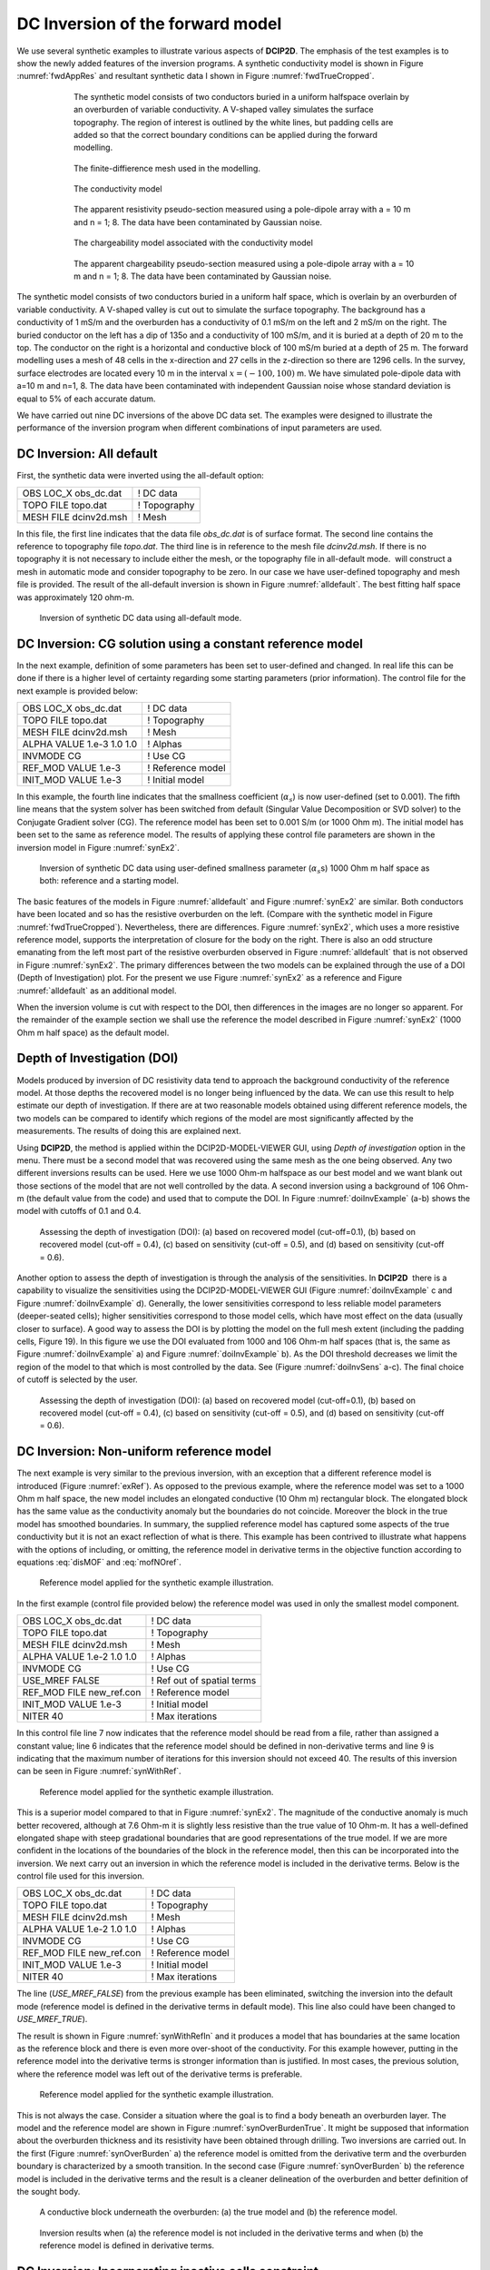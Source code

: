 .. _dcinvexample:

DC Inversion of the forward model
=================================

We use several synthetic examples to illustrate various aspects of **DCIP2D**. The
emphasis of the test examples is to show the newly added features of the
inversion programs. A synthetic conductivity model is shown in Figure
:numref:`fwdAppRes` and resultant synthetic data I shown in Figure
:numref:`fwdTrueCropped`.
   
.. figure:: ../images/fwdTrue.png
   :figwidth: 75%
   :align: center
   :name: fwdTrue

   The synthetic model consists of two conductors buried in a uniform halfspace overlain
   by an overburden of variable conductivity. A V-shaped valley simulates the surface topography.
   The region of interest is outlined by the white lines, but padding cells are added so that the correct
   boundary conditions can be applied during the forward modelling.

.. figure:: ../images/fwdMesh.png
   :figwidth: 75%
   :align: center
   :name: fwdMesh

   The finite-diffierence mesh used in the modelling.


.. figure:: ../images/fwdTrueCropped.png
   :figwidth: 75%
   :align: center
   :name: fwdTrueCropped

   The conductivity model


.. figure:: ../images/fwdAppRes.png
   :figwidth: 75%
   :align: center
   :name: fwdAppRes
   
   The apparent resistivity pseudo-section measured using a pole-dipole array with a = 10 m and
   n = 1; 8. The data have been contaminated by Gaussian noise.


.. figure:: ../images/fwdTrueCharge.png
   :figwidth: 75%
   :align: center
   :name: fwdTrueCharge
   
   The chargeability model associated with the conductivity model


.. figure:: ../images/fwdAppCharge.png
   :name: fwdAppCharge
   :figwidth: 75%
   :align: center

   The apparent chargeability pseudo-section measured using a pole-dipole array with a = 10 m and
   n = 1; 8. The data have been contaminated by Gaussian noise.

The synthetic model consists of two conductors buried in a uniform half
space, which is overlain by an overburden of variable conductivity. A
V-shaped valley is cut out to simulate the surface topography. The
background has a conductivity of 1 mS/m and the overburden has a
conductivity of 0.1 mS/m on the left and 2 mS/m on the right. The buried
conductor on the left has a dip of 135o and a conductivity of 100 mS/m,
and it is buried at a depth of 20 m to the top. The conductor on the
right is a horizontal and conductive block of 100 mS/m buried at a depth
of 25 m. The forward modelling uses a mesh of 48 cells in the
x-direction and 27 cells in the z-direction so there are 1296 cells. In
the survey, surface electrodes are located every 10 m in the interval
:math:`x=(-100,100)` m. We have simulated pole-dipole data with a=10 m
and n=1, 8. The data have been contaminated with independent Gaussian
noise whose standard deviation is equal to 5% of each accurate datum.

We have carried out nine DC inversions of the above DC data set. The
examples were designed to illustrate the performance of the inversion
program when different combinations of input parameters are used.

DC Inversion: All default
-------------------------

First, the synthetic data were inverted using the all-default option:

+--------------------------+----------------+
| OBS LOC\_X obs\_dc.dat   | ! DC data      |
+--------------------------+----------------+
| TOPO FILE topo.dat       | ! Topography   |
+--------------------------+----------------+
| MESH FILE dcinv2d.msh    | ! Mesh         |
+--------------------------+----------------+

In this file, the first line indicates that the data file *obs_dc.dat* is of surface format.
The second line contains the reference to topography file *topo.dat*. The third
line is in reference to the mesh file *dcinv2d.msh*. If there is no topography it is
not necessary to include either the mesh, or the topography file in
all-default mode.  will construct a mesh in automatic mode and consider
topography to be zero. In our case we have user-defined topography and
mesh file is provided. The result of the all-default inversion is shown
in Figure :numref:`alldefault`. The best fitting half space was
approximately 120 ohm-m.

.. figure:: ../images/alldefault.png
   :name: alldefault

   Inversion of synthetic DC data using all-default mode.

DC Inversion: CG solution using a constant reference model
----------------------------------------------------------

In the next example, definition of some parameters has been set to
user-defined and changed. In real life this can be done if there is a
higher level of certainty regarding some starting parameters (prior
information). The control file for the next example is provided below:

+-----------------------------+---------------------+
| OBS LOC\_X obs\_dc.dat      | ! DC data           |
+-----------------------------+---------------------+
| TOPO FILE topo.dat          | ! Topography        |
+-----------------------------+---------------------+
| MESH FILE dcinv2d.msh       | ! Mesh              |
+-----------------------------+---------------------+
| ALPHA VALUE 1.e-3 1.0 1.0   | ! Alphas            |
+-----------------------------+---------------------+
| INVMODE CG                  | ! Use CG            |
+-----------------------------+---------------------+
| REF\_MOD VALUE 1.e-3        | ! Reference model   |
+-----------------------------+---------------------+
| INIT\_MOD VALUE 1.e-3       | ! Initial model     |
+-----------------------------+---------------------+

In this example, the fourth line indicates that the smallness
coefficient (:math:`\alpha_s`) is now user-defined (set to 0.001). The
fifth line means that the system solver has been switched from default
(Singular Value Decomposition or SVD solver) to the Conjugate Gradient
solver (CG). The reference model has been set to 0.001 S/m (or 1000 Ohm
m). The initial model has been set to the same as reference model. The
results of applying these control file parameters are shown in the
inversion model in Figure :numref:`synEx2`.

.. figure:: ../images/synEx2.png
   :name: synEx2

   Inversion of synthetic DC data using user-defined smallness parameter
   (:math:`\alpha_s`\ s) 1000 Ohm m half space as both: reference and a
   starting model.

The basic features of the models in Figure :numref:`alldefault` and Figure
:numref:`synEx2` are similar. Both conductors have been located and so has
the resistive overburden on the left. (Compare with the synthetic model
in Figure :numref:`fwdTrueCropped`). Nevertheless, there are differences.
Figure :numref:`synEx2`, which uses a more resistive reference model,
supports the interpretation of closure for the body on the right. There
is also an odd structure emanating from the left most part of the
resistive overburden observed in Figure :numref:`alldefault` that is not
observed in Figure :numref:`synEx2`. The primary differences between the two
models can be explained through the use of a DOI (Depth of
Investigation) plot. For the present we use Figure :numref:`synEx2` as a
reference and Figure :numref:`alldefault` as an additional model.

When the inversion volume is cut with respect to the DOI, then
differences in the images are no longer so apparent. For the remainder
of the example section we shall use the reference the model described in
Figure :numref:`synEx2` (1000 Ohm m half space) as the default model.

Depth of Investigation (DOI)
----------------------------

Models produced by inversion of DC resistivity data tend to approach the
background conductivity of the reference model. At those depths the
recovered model is no longer being influenced by the data. We can use
this result to help estimate our depth of investigation. If there are at
two reasonable models obtained using different reference models, the two
models can be compared to identify which regions of the model are most
significantly affected by the measurements. The results of doing this
are explained next.

Using **DCIP2D**, the method is applied within the DCIP2D-MODEL-VIEWER GUI, 
using *Depth of investigation* option in the menu.
There must be a second model that was recovered using the same mesh as
the one being observed. Any two different inversions results can be
used. Here we use 1000 Ohm-m halfspace as our best model and we want blank
out those sections of the model that are not well controlled by the
data. A second inversion using a background of 106 Ohm-m (the default
value from the code) and used that to compute the DOI. In Figure
:numref:`doiInvExample` (a-b) shows the model with cutoffs of 0.1 and 0.4.

.. figure:: ../images/doiInvExample.png
   :name: doiInvExample

   Assessing the depth of investigation (DOI): (a) based on recovered
   model (cut-off=0.1), (b) based on recovered model (cut-off = 0.4),
   (c) based on sensitivity (cut-off = 0.5), and (d) based on
   sensitivity (cut-off = 0.6).

Another option to assess the depth of investigation is through the
analysis of the sensitivities. In **DCIP2D**  there is a capability to visualize
the sensitivities using the DCIP2D-MODEL-VIEWER GUI (Figure :numref:`doiInvExample` c and Figure
:numref:`doiInvExample` d). Generally, the lower sensitivities correspond to less
reliable model parameters (deeper-seated cells); higher sensitivities
correspond to those model cells, which have most effect on the data
(usually closer to surface). A good way to assess the DOI is by plotting
the model on the full mesh extent (including the padding cells, Figure
19). In this figure we use the DOI evaluated from 1000 and 106 Ohm-m
half spaces (that is, the same as Figure :numref:`doiInvExample` a) and Figure
:numref:`doiInvExample` b). As the DOI threshold decreases we limit the region of
the model to that which is most controlled by the data. See (Figure
:numref:`doiInvSens` a-c). The final choice of cutoff is selected by the
user.

.. figure:: ../images/doiSensInvExample.png
   :name: doiInvSens

   Assessing the depth of investigation (DOI): (a) based on recovered
   model (cut-off=0.1), (b) based on recovered model (cut-off = 0.4),
   (c) based on sensitivity (cut-off = 0.5), and (d) based on
   sensitivity (cut-off = 0.6).

DC Inversion: Non-uniform reference model
-----------------------------------------

The next example is very similar to the previous inversion, with an
exception that a different reference model is introduced (Figure
:numref:`exRef`). As opposed to the previous example, where the reference
model was set to a 1000 Ohm m half space, the new model includes an
elongated conductive (10 Ohm m) rectangular block. The elongated block
has the same value as the conductivity anomaly but the boundaries do not
coincide. Moreover the block in the true model has smoothed boundaries.
In summary, the supplied reference model has captured some aspects of
the true conductivity but it is not an exact reflection of what is
there. This example has been contrived to illustrate what happens with
the options of including, or omitting, the reference model in derivative
terms in the objective function according to equations :eq:`disMOF` and
:eq:`mofNOref`.

.. figure:: ../images/synRef.png
   :name: exRef

   Reference model applied for the synthetic example illustration.

In the first example (control file provided below) the reference model
was used in only the smallest model component.

+------------------------------+------------------------------+
| OBS LOC\_X obs\_dc.dat       | ! DC data                    |
+------------------------------+------------------------------+
| TOPO FILE topo.dat           | ! Topography                 |
+------------------------------+------------------------------+
| MESH FILE dcinv2d.msh        | ! Mesh                       |
+------------------------------+------------------------------+
| ALPHA VALUE 1.e-2 1.0 1.0    | ! Alphas                     |
+------------------------------+------------------------------+
| INVMODE CG                   | ! Use CG                     |
+------------------------------+------------------------------+
| USE\_MREF FALSE              | ! Ref out of spatial terms   |
+------------------------------+------------------------------+
| REF\_MOD FILE new\_ref.con   | ! Reference model            |
+------------------------------+------------------------------+
| INIT\_MOD VALUE 1.e-3        | ! Initial model              |
+------------------------------+------------------------------+
| NITER 40                     | ! Max iterations             |
+------------------------------+------------------------------+

In this control file line 7 now indicates that the reference model
should be read from a file, rather than assigned a constant value; line
6 indicates that the reference model should be defined in non-derivative
terms and line 9 is indicating that the maximum number of iterations for
this inversion should not exceed 40. The results of this inversion can
be seen in Figure :numref:`synWithRef`.

.. figure:: ../images/synWithRef.png
   :name: synWithRef

   Reference model applied for the synthetic example illustration.

This is a superior model compared to that in Figure :numref:`synEx2`. The
magnitude of the conductive anomaly is much better recovered, although
at 7.6 Ohm-m it is slightly less resistive than the true value of 10
Ohm-m. It has a well-defined elongated shape with steep gradational
boundaries that are good representations of the true model. If we are
more confident in the locations of the boundaries of the block in the
reference model, then this can be incorporated into the inversion. We
next carry out an inversion in which the reference model is included in
the derivative terms. Below is the control file used for this inversion.

+------------------------------+---------------------+
| OBS LOC\_X obs\_dc.dat       | ! DC data           |
+------------------------------+---------------------+
| TOPO FILE topo.dat           | ! Topography        |
+------------------------------+---------------------+
| MESH FILE dcinv2d.msh        | ! Mesh              |
+------------------------------+---------------------+
| ALPHA VALUE 1.e-2 1.0 1.0    | ! Alphas            |
+------------------------------+---------------------+
| INVMODE CG                   | ! Use CG            |
+------------------------------+---------------------+
| REF\_MOD FILE new\_ref.con   | ! Reference model   |
+------------------------------+---------------------+
| INIT\_MOD VALUE 1.e-3        | ! Initial model     |
+------------------------------+---------------------+
| NITER 40                     | ! Max iterations    |
+------------------------------+---------------------+

The line (*USE_MREF_FALSE*) from the previous example has been eliminated, switching the
inversion into the default mode (reference model is defined in the
derivative terms in default mode). This line also could have been
changed to *USE_MREF_TRUE*).

The result is shown in Figure :numref:`synWithRefIn` and it produces a model
that has boundaries at the same location as the reference block and
there is even more over-shoot of the conductivity. For this example
however, putting in the reference model into the derivative terms is
stronger information than is justified. In most cases, the previous
solution, where the reference model was left out of the derivative terms
is preferable.

.. figure:: ../images/synWithRefIn.png
   :name: synWithRefIn

   Reference model applied for the synthetic example illustration.

This is not always the case. Consider a situation where the goal is to
find a body beneath an overburden layer. The model and the reference
model are shown in Figure :numref:`synOverBurdenTrue`. It might be supposed
that information about the overburden thickness and its resistivity have
been obtained through drilling. Two inversions are carried out. In the
first (Figure :numref:`synOverBurden` a) the reference model is omitted from
the derivative term and the overburden boundary is characterized by a
smooth transition. In the second case (Figure :numref:`synOverBurden` b) the
reference model is included in the derivative terms and the result is a
cleaner delineation of the overburden and better definition of the
sought body.

.. figure:: ../images/synOverBurdenTrue.png
   :name: synOverBurdenTrue

   A conductive block underneath the overburden: (a) the true model and
   (b) the reference model.

.. figure:: ../images/synOverBurden.png
   :name: synOverBurden

   Inversion results when (a) the reference model is not included in the
   derivative terms and when (b) the reference model is defined in
   derivative terms.

DC Inversion: Incorporating inactive cells constraint
-----------------------------------------------------

In the next example it is illustrated how drilling data can be
incorporated in the inversion using fixed cells constraint. In this
example, the reference model has been set to the same elongated
conductive block model as shown in Figure :numref:`synOverBurdenTrue`. The
difference is that in this case additional information has been
incorporated by fixing some reference model cell values. The values are
taken from the reference model file (*ref_new.con*) but their values are fixed using
active cells file (*ACTIVE_CELLS active.txt*), defined in line 6 of the control file provided
below.

+------------------------------+---------------------+
| OBS LOC\_X obs\_dc.dat       | ! DC data           |
+------------------------------+---------------------+
| TOPO FILE topo.dat           | ! Topography        |
+------------------------------+---------------------+
| MESH FILE dcinv2d.msh        | ! Mesh              |
+------------------------------+---------------------+
| ALPHA VALUE 1.e-3 1.0 1.0    | ! Alphas            |
+------------------------------+---------------------+
| INVMODE CG                   | ! Use CG            |
+------------------------------+---------------------+
| REF\_MOD FILE new\_ref.con   | ! Reference model   |
+------------------------------+---------------------+
| INIT\_MOD VALUE 1.e-3        | ! Initial model     |
+------------------------------+---------------------+
| ACTIVE\_CELLS active.txt     | ! Active cells      |
+------------------------------+---------------------+

The active file format was previously discussed within the subsection :ref:`Model <model2d>` in the
section of the manual, however another example is provided below:

+-----+-----+-----+-----+-----+-----+-----+-----+-----+-----+-----+-----+-----+-----+
| 1   | 1   | 1   | 1   | 1   | 1   | 1   | 1   | 1   | 1   | 1   | 1   | 1   | 1   |
+-----+-----+-----+-----+-----+-----+-----+-----+-----+-----+-----+-----+-----+-----+
| 1   | 1   | 1   | 1   | 1   | 1   | 1   | 1   | 1   | 1   | 1   | 1   | 1   | 1   |
+-----+-----+-----+-----+-----+-----+-----+-----+-----+-----+-----+-----+-----+-----+
| 1   | 1   | 1   | 1   | 0   | 0   | 0   | 0   | 1   | 1   | 1   | 1   | 1   | 1   |
+-----+-----+-----+-----+-----+-----+-----+-----+-----+-----+-----+-----+-----+-----+
| 1   | 1   | 1   | 1   | 0   | 0   | 0   | 0   | 1   | 1   | 1   | 1   | 1   | 1   |
+-----+-----+-----+-----+-----+-----+-----+-----+-----+-----+-----+-----+-----+-----+
| 1   | 1   | 1   | 1   | 0   | 0   | 0   | 0   | 1   | 1   | 1   | 1   | 1   | 1   |
+-----+-----+-----+-----+-----+-----+-----+-----+-----+-----+-----+-----+-----+-----+
| 1   | 1   | 1   | 1   | 1   | 1   | 1   | 1   | 1   | 1   | 1   | 1   | 1   | 1   |
+-----+-----+-----+-----+-----+-----+-----+-----+-----+-----+-----+-----+-----+-----+
| 1   | 1   | 1   | 1   | 1   | 1   | 1   | 1   | 1   | 1   | 1   | 1   | 1   | 1   |
+-----+-----+-----+-----+-----+-----+-----+-----+-----+-----+-----+-----+-----+-----+

The format of this file is consistent with the model file, and the
values equal to 1 define the model cells marked as active, while values equal
to 0 define the model cells marked as inactive(without the capability affect the
neighbouring cells). The case when inactive cells do not influence their
neighbours is shown in Figure :numref:`synAct`.

.. figure:: ../images/synAct.png
   :name: synAct

   Recovered model when the reference model cells are inactive and they
   do not influence the neighbouring cells.

If it is desired to have the inactive cells influence the values of
neighboring cells, then their values are set to -1 as in the file below.
The resultant inversion model is shown in Figure :numref:`synAct2`. The
region of high conductivity has been extended away from the reference
model and the anomaly smoothly transitions to the background.

+-----+-----+-----+-----+------+------+------+------+-----+-----+-----+-----+-----+-----+
| 1   | 1   | 1   | 1   | 1    | 1    | 1    | 1    | 1   | 1   | 1   | 1   | 1   | 1   |
+-----+-----+-----+-----+------+------+------+------+-----+-----+-----+-----+-----+-----+
| 1   | 1   | 1   | 1   | 1    | 1    | 1    | 1    | 1   | 1   | 1   | 1   | 1   | 1   |
+-----+-----+-----+-----+------+------+------+------+-----+-----+-----+-----+-----+-----+
| 1   | 1   | 1   | 1   | -1   | -1   | -1   | -1   | 1   | 1   | 1   | 1   | 1   | 1   |
+-----+-----+-----+-----+------+------+------+------+-----+-----+-----+-----+-----+-----+
| 1   | 1   | 1   | 1   | -1   | -1   | -1   | -1   | 1   | 1   | 1   | 1   | 1   | 1   |
+-----+-----+-----+-----+------+------+------+------+-----+-----+-----+-----+-----+-----+
| 1   | 1   | 1   | 1   | -1   | -1   | -1   | -1   | 1   | 1   | 1   | 1   | 1   | 1   |
+-----+-----+-----+-----+------+------+------+------+-----+-----+-----+-----+-----+-----+
| 1   | 1   | 1   | 1   | 1    | 1    | 1    | 1    | 1   | 1   | 1   | 1   | 1   | 1   |
+-----+-----+-----+-----+------+------+------+------+-----+-----+-----+-----+-----+-----+
| 1   | 1   | 1   | 1   | 1    | 1    | 1    | 1    | 1   | 1   | 1   | 1   | 1   | 1   |
+-----+-----+-----+-----+------+------+------+------+-----+-----+-----+-----+-----+-----+

.. figure:: ../images/synAct2.png
   :name: synAct2

   Recovered model when cells are inactive, but their values influence
   those of the neighbouring cells.

DC inversion: Using weighting functions
---------------------------------------

The next example illustrates the situation when prior information is
incorporated using the weighting function file. The synthetic model for this
example is the same as illustrated in Figure :numref:`synOverBurdenTrue`.
Instead of reference model, a weigthing file was used. The control file used for
this inversion is shown below. The reference to the weighting file is
provided in line 11 (*WEIGHT W.dat*).

+-----------------------------+------------------------------+
| OBS LOC\_X obs\_dc.dat      | ! DC data                    |
+-----------------------------+------------------------------+
| TOPO FILE topo.dat          | ! Topography                 |
+-----------------------------+------------------------------+
| MESH FILE dcinv2d.msh       | ! Mesh                       |
+-----------------------------+------------------------------+
| ALPHA VALUE 1.e-3 1.0 1.0   | ! Alphas                     |
+-----------------------------+------------------------------+
| INVMODE CG                  | ! Use CG                     |
+-----------------------------+------------------------------+
| REF\_MOD FILE 2e-3          | ! Reference model            |
+-----------------------------+------------------------------+
| INIT\_MOD VALUE 2e-3        | ! Initial model              |
+-----------------------------+------------------------------+
| USE\_MREF FALSE             | ! Ref out of spatial terms   |
+-----------------------------+------------------------------+
| WEIGHT w.dat                | ! Weighting file             |
+-----------------------------+------------------------------+
| CHIFACT 1                   | ! Chi factor of 1            |
+-----------------------------+------------------------------+
| NITER 50                    | ! Max iterations             |
+-----------------------------+------------------------------+

The recovered model is illustrated in Figure :numref:`synOverBurdenWght` and
is very similar to the model shown in Figure :numref:`synOverBurden` b. The
alternative of using a weighting file instead of the reference model
facilitated the technical implementation of the prior constraints and
brings an additional degree of freedom in being able to adjust the level
of certainty in the a priori information by editing the weighting
coefficients. In our case, the weighting coefficients were edited for
the :math:`\boldsymbol{\vec{W}}_z` matrix, where the sixth interface (corresponding
to the bottom of the overburden) was set to 0.1 (as opposed to default
weights of 1.0).

.. figure:: ../images/synOverBurdenWght.png
   :name: synOverBurdenWght

   Recovered model from the inversion using weighting file

DC Inversion: Using the Huber norm for data misfit
--------------------------------------------------

The next example illustrates the effects that large data errors can have
on the inversion and how these can be ameliorated with the Huber norm.
The data are the same as used in previous examples except that 5 data
have been severely perturbed. The inversions are carried out with the
same standard deviation estimates, as used previously, a 1000 ohm-m
background, and a data file contaminated with bad apparent resistivity
values. Figure :numref:`huberCont` shows the contamination introduced to the
apparent resistivity file used for the inversions.

.. figure:: ../images/huberCont.png
   :name: huberCont

   The (a) true data and (b) data contaminated with noise that will be
   inverted.

The contaminated data were inverted using a standard :math:`l_2` norm
for the data misfit. The control file for this inversion is provided
below:

+-----------------------------+-------------------------+
| OBS LOC\_X obs\_dc.dat      | ! DC data               |
+-----------------------------+-------------------------+
| TOPO FILE topo.dat          | ! Topography            |
+-----------------------------+-------------------------+
| MESH FILE dcinv2d.msh       | ! Mesh                  |
+-----------------------------+-------------------------+
| ALPHA VALUE 1.e-3 1.0 1.0   | ! Alphas                |
+-----------------------------+-------------------------+
| INVMODE CG                  | ! Use CG                |
+-----------------------------+-------------------------+
| REF\_MOD FILE 1e-3          | ! Reference model       |
+-----------------------------+-------------------------+
| INIT\_MOD VALUE 1e-3        | ! Initial model         |
+-----------------------------+-------------------------+
| USE\_MREF TRUE              | ! Ref everywhere        |
+-----------------------------+-------------------------+
| WEIGHT w.dat                | ! Weighting file        |
+-----------------------------+-------------------------+
| CG\_PARAM 20 1.e-2          | ! CG max iter and tol   |
+-----------------------------+-------------------------+
| NITER 20                    | ! Max iterations        |
+-----------------------------+-------------------------+

The results of the inversion are shown in Figure :numref:`synHuberInv`. The
inversion ran for 20 iterations and the target misfit was not achieved
and there were many artifacts. The reason is that the great effort was
being made to fit the five erroneous data.

.. figure:: ../images/synHuberInv.png
   :name: synHuberInv

   Recovered model (top) and conversion curves (bottom) from the
   inversion of the contaminated data. The data misfit utilized an
   :math:`l_2` norm.

In Figure :numref:`synHuberData` we show the observed data and the
normalized misfit. Three of the five outliers are distinct and they
contribute a value of 2067.05 to the final misfit of 9303. By
recognizing them as outliers, they might be winnowed from further
analysis but two erroneous data have been over fit by the modeling and
as a result produced incorrect structure. This has led to other, higher
quality data, having large misfits. This is characteristic of non-robust
norms.

.. figure:: ../images/synHuberData.png
   :name: synHuberData

   Observed data (top) and the normalized difference (bottom) from the
   inversion using an :math:`l_2` misfit measure.

In order to combat the effect that outliers in the data file may have on
fitting the data using the :math:`l_2` measure, Huber norm was imposed
on the data fit. The example of the control file with Huber norm is
shown below:

+-----------------------------+------------------------------+
| OBS LOC\_X obs\_dc.dat      | ! DC data                    |
+-----------------------------+------------------------------+
| TOPO FILE topo.dat          | ! Topography                 |
+-----------------------------+------------------------------+
| MESH FILE dcinv2d.msh       | ! Mesh                       |
+-----------------------------+------------------------------+
| ALPHA VALUE 1.e-3 1.0 1.0   | ! Alphas                     |
+-----------------------------+------------------------------+
| INVMODE CG                  | ! Use CG                     |
+-----------------------------+------------------------------+
| REF\_MOD FILE 1e-3          | ! Reference model            |
+-----------------------------+------------------------------+
| INIT\_MOD VALUE 1e-3        | ! Initial model              |
+-----------------------------+------------------------------+
| USE\_MREF FALSE             | ! Ref out of spatial terms   |
+-----------------------------+------------------------------+
| HUBER 0.1                   | ! Huber constant             |
+-----------------------------+------------------------------+
| NITER 40                    | ! Max iterations             |
+-----------------------------+------------------------------+

Line 9 in this control file has been set to so that all normalized data
misfits with value greater than 0.1 will be evaluated with the
:math:`l_1` measure. The results are shown in Figure :numref:`synHuber2`
and they appear much better, than in previous case. Nevertheless, they
can still be improved by recognizing the existence of the highly
erroneous data and winnowing them from the inversion. incorrect
structure. This has led to other, higher quality data, having large
misfits. This is characteristic of non-robust norms. Although the
recovery is far from perfect, the main conductor bodies are now shown
with satisfactory detail, comparing to the :math:`l_2` normalization.

.. figure:: ../images/synHuber2.png
   :name: synHuber2

   (top) The recovered model from inversion of contaminated data using
   Huber norm for the data misfit and (b) the convergence curves.
